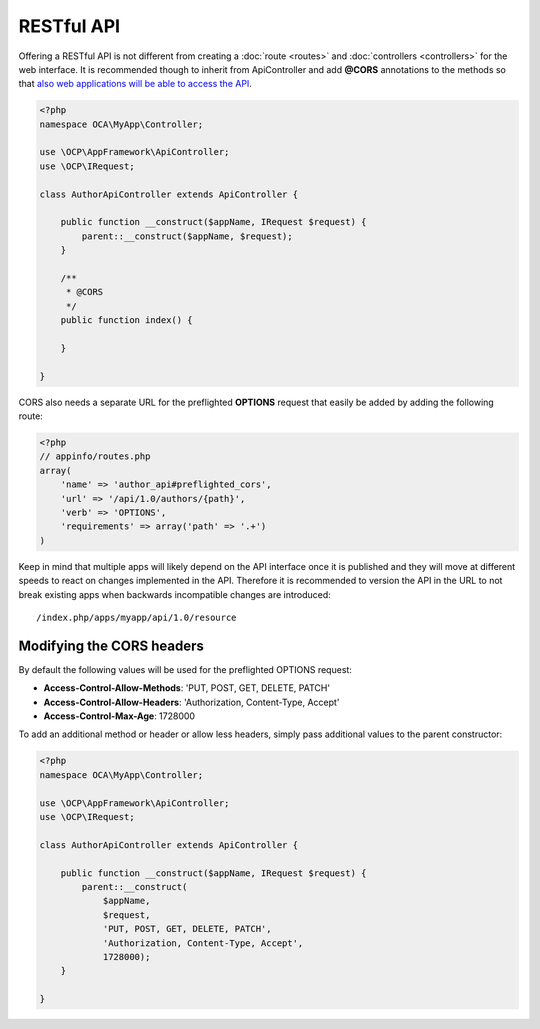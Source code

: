 ===========
RESTful API
===========

.. sectionauthor:: Bernhard Posselt <dev@bernhard-posselt.com>

Offering a RESTful API is not different from creating a :doc:`route <routes>` and :doc:`controllers <controllers>` for the web interface. It is recommended though to inherit from ApiController and add **@CORS** annotations to the methods so that `also web applications will be able to access the API <https://developer.mozilla.org/en-US/docs/Web/HTTP/Access_control_CORS>`_.

.. code-block:: php

    <?php
    namespace OCA\MyApp\Controller;

    use \OCP\AppFramework\ApiController;
    use \OCP\IRequest;

    class AuthorApiController extends ApiController {

        public function __construct($appName, IRequest $request) {
            parent::__construct($appName, $request);
        }

        /**
         * @CORS
         */
        public function index() {

        }

    }

CORS also needs a separate URL for the preflighted **OPTIONS** request that easily be added by adding the following route:

.. code-block:: php

    <?php
    // appinfo/routes.php
    array(
        'name' => 'author_api#preflighted_cors', 
        'url' => '/api/1.0/authors/{path}', 
        'verb' => 'OPTIONS', 
        'requirements' => array('path' => '.+')
    )


Keep in mind that multiple apps will likely depend on the API interface once it is published and they will move at different speeds to react on changes implemented in the API. Therefore it is recommended to version the API in the URL to not break existing apps when backwards incompatible changes are introduced::

    /index.php/apps/myapp/api/1.0/resource

Modifying the CORS headers
==========================
By default the following values will be used for the preflighted OPTIONS request:

* **Access-Control-Allow-Methods**: 'PUT, POST, GET, DELETE, PATCH'
* **Access-Control-Allow-Headers**: 'Authorization, Content-Type, Accept'
* **Access-Control-Max-Age**: 1728000

To add an additional method or header or allow less headers, simply pass additional values to the parent constructor:

.. code-block:: php

    <?php
    namespace OCA\MyApp\Controller;

    use \OCP\AppFramework\ApiController;
    use \OCP\IRequest;

    class AuthorApiController extends ApiController {

        public function __construct($appName, IRequest $request) {
            parent::__construct(
                $appName, 
                $request, 
                'PUT, POST, GET, DELETE, PATCH',
                'Authorization, Content-Type, Accept',
                1728000);
        }

    }
